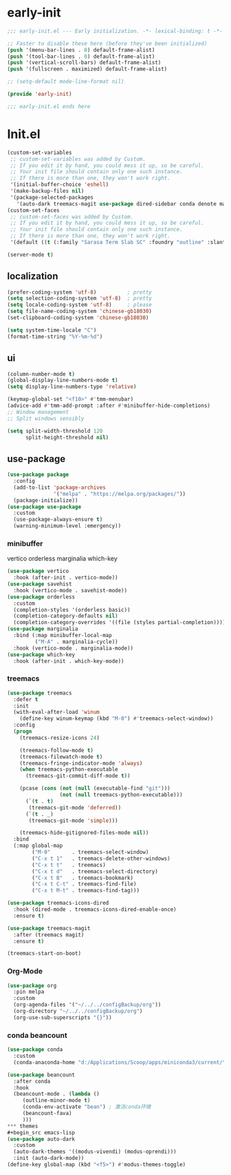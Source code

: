 #+PROPERTY: header-args:emacs-lisp :results silent :tangle "~/.emacs.d/init.el"
* early-init
#+begin_src  emacs-lisp :tangle "~/.emacs.d/early-init.el"
  ;;; early-init.el --- Early initialization. -*- lexical-binding: t -*-
  
  ;; Faster to disable these here (before they've been initialized)
  (push '(menu-bar-lines . 0) default-frame-alist)
  (push '(tool-bar-lines . 0) default-frame-alist)
  (push '(vertical-scroll-bars) default-frame-alist)
  (push '(fullscreen . maximized) default-frame-alist)
  
  ;; (setq-default mode-line-format nil)
  
  (provide 'early-init)
  
  ;;; early-init.el ends here
  
#+end_src
* Init.el

#+begin_src emacs-lisp
(custom-set-variables
 ;; custom-set-variables was added by Custom.
 ;; If you edit it by hand, you could mess it up, so be careful.
 ;; Your init file should contain only one such instance.
 ;; If there is more than one, they won't work right.
 '(initial-buffer-choice 'eshell)
 '(make-backup-files nil)
 '(package-selected-packages
   '(auto-dark treemacs-magit use-package dired-sidebar conda denote marginalia beancount treemacs markdown-mode org orderless magit which-key vertico)))
(custom-set-faces
 ;; custom-set-faces was added by Custom.
 ;; If you edit it by hand, you could mess it up, so be careful.
 ;; Your init file should contain only one such instance.
 ;; If there is more than one, they won't work right.
 '(default ((t (:family "Sarasa Term Slab SC" :foundry "outline" :slant normal :weight regular :height 151 :width normal)))))

(server-mode t)

#+end_src

** localization
#+begin_src emacs-lisp
  (prefer-coding-system 'utf-8)          ; pretty
  (setq selection-coding-system 'utf-8)  ; pretty
  (setq locale-coding-system 'utf-8)     ; please
  (setq file-name-coding-system 'chinese-gb18030)
  (set-clipboard-coding-system 'chinese-gb18030)
    
  (setq system-time-locale "C")
  (format-time-string "%Y-%m-%d")
  
#+end_src
** ui
#+begin_src emacs-lisp
  (column-number-mode t)
  (global-display-line-numbers-mode t)
  (setq display-line-numbers-type 'relative)
  
  (keymap-global-set "<f10>" #'tmm-menubar)
  (advice-add #'tmm-add-prompt :after #'minibuffer-hide-completions)
  ;; Window management
  ;; Split windows sensibly
  
  (setq split-width-threshold 120
        split-height-threshold nil)
  
#+end_src
** use-package
#+begin_src emacs-lisp
  (use-package package
    :config
    (add-to-list 'package-archives
                 '("melpa" . "https://melpa.org/packages/"))
    (package-initialize))
  (use-package use-package
    :custom
    (use-package-always-ensure t)
    (warning-minimum-level :emergency))
#+end_src

*** minibuffer
vertico orderless marginalia which-key
#+begin_src emacs-lisp
(use-package vertico
  :hook (after-init . vertico-mode))
(use-package savehist
  :hook (vertico-mode . savehist-mode))
(use-package orderless
  :custom
  (completion-styles '(orderless basic))
  (completion-category-defaults nil)
  (completion-category-overrides '((file (styles partial-completion)))))
(use-package marginalia
  :bind (:map minibuffer-local-map
         ("M-A" . marginalia-cycle))
  :hook (vertico-mode . marginalia-mode))
(use-package which-key
  :hook (after-init . which-key-mode))
#+end_src
*** treemacs
#+begin_src emacs-lisp
  (use-package treemacs
    :defer t
    :init
    (with-eval-after-load 'winum
      (define-key winum-keymap (kbd "M-0") #'treemacs-select-window))
    :config
    (progn
      (treemacs-resize-icons 24)

      (treemacs-follow-mode t)
      (treemacs-filewatch-mode t)
      (treemacs-fringe-indicator-mode 'always)
      (when treemacs-python-executable
        (treemacs-git-commit-diff-mode t))

      (pcase (cons (not (null (executable-find "git")))
                   (not (null treemacs-python-executable)))
        (`(t . t)
         (treemacs-git-mode 'deferred))
        (`(t . _)
         (treemacs-git-mode 'simple)))

      (treemacs-hide-gitignored-files-mode nil))
    :bind
    (:map global-map
          ("M-0"       . treemacs-select-window)
          ("C-x t 1"   . treemacs-delete-other-windows)
          ("C-x t t"   . treemacs)
          ("C-x t d"   . treemacs-select-directory)
          ("C-x t B"   . treemacs-bookmark)
          ("C-x t C-t" . treemacs-find-file)
          ("C-x t M-t" . treemacs-find-tag)))

  (use-package treemacs-icons-dired
    :hook (dired-mode . treemacs-icons-dired-enable-once)
    :ensure t)
  
  (use-package treemacs-magit
    :after (treemacs magit)
    :ensure t)

  (treemacs-start-on-boot)
#+end_src
*** Org-Mode
#+begin_src emacs-lisp
(use-package org
  :pin melpa
  :custom
  (org-agenda-files '("~/../../configBackup/org"))
  (org-directory "~/../../configBackup/org")
  (org-use-sub-superscripts "{}"))
#+end_src
*** conda beancount
#+begin_src emacs-lisp
(use-package conda
  :custom
  (conda-anaconda-home "d:/Applications/Scoop/apps/miniconda3/current/"))
  
(use-package beancount
  :after conda
  :hook
  (beancount-mode . (lambda ()  
     (outline-minor-mode t)
     (conda-env-activate "bean") ; 激活conda环境
     (beancount-fava)  
     )))
*** themes
#+begin_src emacs-lisp
(use-package auto-dark
  :custom
  (auto-dark-themes '((modus-vivendi) (modus-oprendi)))
  :init (auto-dark-mode))
(define-key global-map (kbd "<f5>") #'modus-themes-toggle)

#+end_src
